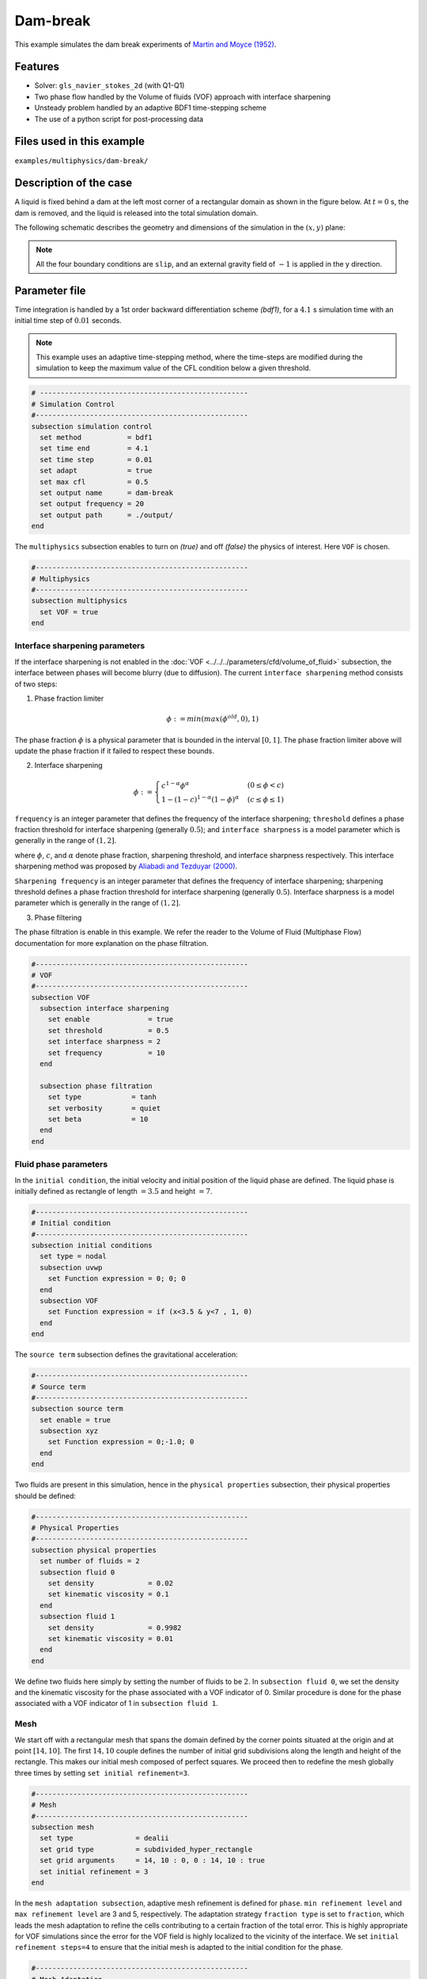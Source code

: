 ==========================
Dam-break
==========================

This example simulates the dam break experiments of `Martin and Moyce (1952)`_. 

.. _Martin and Moyce (1952): https://royalsocietypublishing.org/doi/abs/10.1098/rsta.1952.0006


----------------------------------
Features
----------------------------------
- Solver: ``gls_navier_stokes_2d``  (with Q1-Q1)
- Two phase flow handled by the Volume of fluids (VOF) approach with interface sharpening
- Unsteady problem handled by an adaptive BDF1 time-stepping scheme 
- The use of a python script for post-processing data


---------------------------
Files used in this example
---------------------------
``examples/multiphysics/dam-break/``


---------------------------
Description of the case
---------------------------

A liquid is fixed behind a dam at the left most corner of
a rectangular domain as shown in the figure below.
At :math:`t = 0` s, the dam is removed, and 
the liquid is released into the total simulation domain. 

The following schematic describes the geometry and dimensions of the simulation in the :math:`(x,y)` plane:

.. image:: images/VOF-dam-break-configuration.png
    :alt: Schematic
    :align: center
    :width: 400

.. note:: 
    All the four boundary conditions are ``slip``, and an external 
    gravity field of :math:`-1` is applied in the y direction.


--------------
Parameter file
--------------

Time integration is handled by a 1st order backward differentiation scheme 
`(bdf1)`, for a :math:`4.1` s simulation time with an initial 
time step of :math:`0.01` seconds.

.. note::   
    This example uses an adaptive time-stepping method, where the 
    time-steps are modified during the simulation to keep the maximum value of the CFL condition
    below a given threshold.

.. code-block:: text

    # --------------------------------------------------
    # Simulation Control
    #---------------------------------------------------
    subsection simulation control
      set method           = bdf1
      set time end         = 4.1
      set time step        = 0.01
      set adapt            = true
      set max cfl          = 0.5
      set output name      = dam-break
      set output frequency = 20
      set output path      = ./output/
    end

The ``multiphysics`` subsection enables to turn on `(true)` 
and off `(false)` the physics of interest. Here ``VOF`` is chosen.


.. code-block:: text

    #---------------------------------------------------
    # Multiphysics
    #---------------------------------------------------
    subsection multiphysics
      set VOF = true
    end 


""""""""""""""""""""""""""""""""
Interface sharpening parameters
""""""""""""""""""""""""""""""""


If the interface sharpening is not enabled in the :doc:`VOF <../../../parameters/cfd/volume_of_fluid>` subsection, the interface between phases will become blurry (due to diffusion). The current ``interface sharpening`` method consists of two steps:


1. Phase fraction limiter   

.. math:: 

    \phi := min \left( max \left(\phi^{old},0 \right),1 \right)
 
The phase fraction :math:`\phi` is a physical parameter that is bounded in the interval :math:`[0,1]`.
The phase fraction limiter above will update the phase fraction if it failed to respect these bounds.
  

2. Interface sharpening 

.. math::

    \phi :=
    \begin{cases}
    c^{1-\alpha} \phi^{\alpha} &  (0 \leq \phi < c  ) \\
    1-(1-c)^{1-\alpha}(1-\phi)^{\alpha} & (c \leq \phi \leq 1  ) 
    \end{cases}

``frequency`` is an integer parameter that defines the 
frequency of the interface sharpening; ``threshold`` defines 
a phase fraction threshold for interface sharpening (generally :math:`0.5`);
and ``interface sharpness`` is a model parameter which is generally in
the range of :math:`(1,2]`.

where :math:`\phi`, :math:`c`, and :math:`\alpha` denote phase fraction, 
sharpening threshold, and interface sharpness respectively. 
This interface sharpening method was proposed by `Aliabadi and Tezduyar (2000)`_.  

.. _Aliabadi and Tezduyar (2000):  https://www.sciencedirect.com/science/article/pii/S0045782500002000


``Sharpening frequency`` is an integer parameter that defines the 
frequency of interface sharpening; sharpening threshold defines 
a phase fraction threshold for interface sharpening (generally :math:`0.5`).
Interface sharpness is a model parameter which is generally in
the range of :math:`(1,2]`.

3. Phase filtering

The phase filtration is enable in this example. We refer the reader to the Volume of Fluid (Multiphase Flow)
documentation for more explanation on the phase filtration.

.. code-block:: text

    #---------------------------------------------------
    # VOF
    #---------------------------------------------------
    subsection VOF
      subsection interface sharpening
        set enable              = true
        set threshold           = 0.5
        set interface sharpness = 2
        set frequency           = 10
      end

      subsection phase filtration
        set type            = tanh
        set verbosity       = quiet
        set beta            = 10
      end
    end

""""""""""""""""""""""""""
Fluid phase parameters 
""""""""""""""""""""""""""

In the ``initial condition``, the initial velocity and initial position 
of the liquid phase are defined. The liquid phase is initially 
defined as rectangle of length :math:`= 3.5` and height :math:`= 7`.

.. code-block:: text

    #---------------------------------------------------
    # Initial condition
    #---------------------------------------------------
    subsection initial conditions
      set type = nodal
      subsection uvwp
        set Function expression = 0; 0; 0
      end
      subsection VOF
        set Function expression = if (x<3.5 & y<7 , 1, 0)
      end
    end

The ``source term`` subsection defines the gravitational acceleration:

.. code-block:: text
    
    #---------------------------------------------------
    # Source term
    #---------------------------------------------------
    subsection source term
      set enable = true
      subsection xyz
        set Function expression = 0;-1.0; 0
      end
    end

Two fluids are present in this simulation, hence in the ``physical 
properties`` subsection, their physical properties should be defined:


.. code-block:: text

    #---------------------------------------------------
    # Physical Properties
    #---------------------------------------------------
    subsection physical properties
      set number of fluids = 2
      subsection fluid 0
        set density             = 0.02
        set kinematic viscosity = 0.1
      end
      subsection fluid 1
        set density             = 0.9982
        set kinematic viscosity = 0.01
      end
    end

We define two fluids here simply by setting the number of fluids to be :math:`2`.
In ``subsection fluid 0``, we set the density and the kinematic viscosity for the phase associated with a VOF indicator of 0. 
Similar procedure is done for the phase associated with a VOF indicator of 1 in ``subsection fluid 1``.

""""""""""""""""""""""""""""""""
Mesh
""""""""""""""""""""""""""""""""

We start off with a rectangular mesh that spans the domain defined by the corner points situated at the origin and at point
:math:`[14,10]`. The first :math:`14,10` couple defines the number of initial grid subdivisions along the length and height of the rectangle. 
This makes our initial mesh composed of perfect squares. We proceed then to redefine the mesh globally three times by setting
``set initial refinement=3``. 

.. code-block:: text
        
    #---------------------------------------------------
    # Mesh
    #---------------------------------------------------
    subsection mesh
      set type               = dealii
      set grid type          = subdivided_hyper_rectangle
      set grid arguments     = 14, 10 : 0, 0 : 14, 10 : true
      set initial refinement = 3
    end
    
In the ``mesh adaptation subsection``, adaptive mesh refinement is 
defined for ``phase``. ``min refinement level`` and ``max refinement 
level`` are 3 and 5, respectively. The adaptation strategy ``fraction type`` is set to ``fraction``, which leads
the mesh adaptation to refine the cells contributing to a certain fraction of the total error. This is highly
appropriate for VOF simulations since the error for the VOF field is highly localized to the
vicinity of the interface. We set ``initial refinement steps=4`` to ensure that the initial mesh
is adapted to the initial condition for the phase.

.. code-block:: text

    #---------------------------------------------------
    # Mesh Adaptation
    #---------------------------------------------------
    subsection mesh adaptation
      set type                     = kelly
      set variable                 = phase
      set fraction type            = fraction
      set max refinement level     = 5
      set min refinement level     = 3
      set frequency                = 1
      set fraction refinement      = 0.99
      set fraction coarsening      = 0.01
      set initial refinement steps = 4
    end

----------------------
Running the simulation
----------------------

Call the gls_navier_stokes_2d by invoking:  

``mpirun -np 2 gls_navier_stokes_2d dam-break-Martin-and-Moyce.prm``

to run the simulation using two CPU cores. Feel free to use more.


.. warning:: 
    The code will compute :math:`35,000+` dofs for :math:`600+` time 
    iterations. Make sure to compile lethe in `Release` mode and 
    run in parallel using mpirun 


-------
Results
-------

The following image shows the screenshots of the simulation at :math:`0`, :math:`1.1`, :math:`3`, and :math:`4` seconds,
with the red area and the blue area corresponding conversely to the water location and the air location.

.. image:: images/time-series.png
    :alt: time-shots
    :align: center

A python post-processing code `(dam-break-2d.py)` 
is added to the example folder to post-process the results.
Run ``python3 ./dam-break-2d.py ./output`` to execute this 
post-processing code, where ``./output`` is the directory that 
contains the simulation results. In post-processing, the maximum 
dimensionless lateral position of the liquid phase is tracked 
through time and compared with the experiments of Martin and Moyce
(1952) `[1] <https://doi.org/10.1098/rsta.1952.0006>`_. The following figure shows the result of
the post-processing, with a good agreement between the simulation and the experiment:

.. image:: images/xmax-t.png
    :alt: xmax_t
    :align: center


As mentioned previously, this simulation uses adaptive mesh
refinement. The following image shows the mesh and the position of
the interface at :math:`4` s. The mesh refinement detects 
and refines the meshes on the interface.

.. image:: images/refinement.png
    :alt: refinement
    :align: center

----------------------------
References
----------------------------

`[1] <https://doi.org/10.1098/rsta.1952.0006>`_ Martin, J. C., Moyce, W. J., Martin, J. C., Moyce, W. J., Penney, W. G., Price, A. T., & Thornhill, C. K. (1952). Part IV. An experimental study of the collapse of liquid columns on a rigid horizontal plane. Philosophical Transactions of the Royal Society of London. Series A, Mathematical and Physical Sciences, 244(882), 312-324.